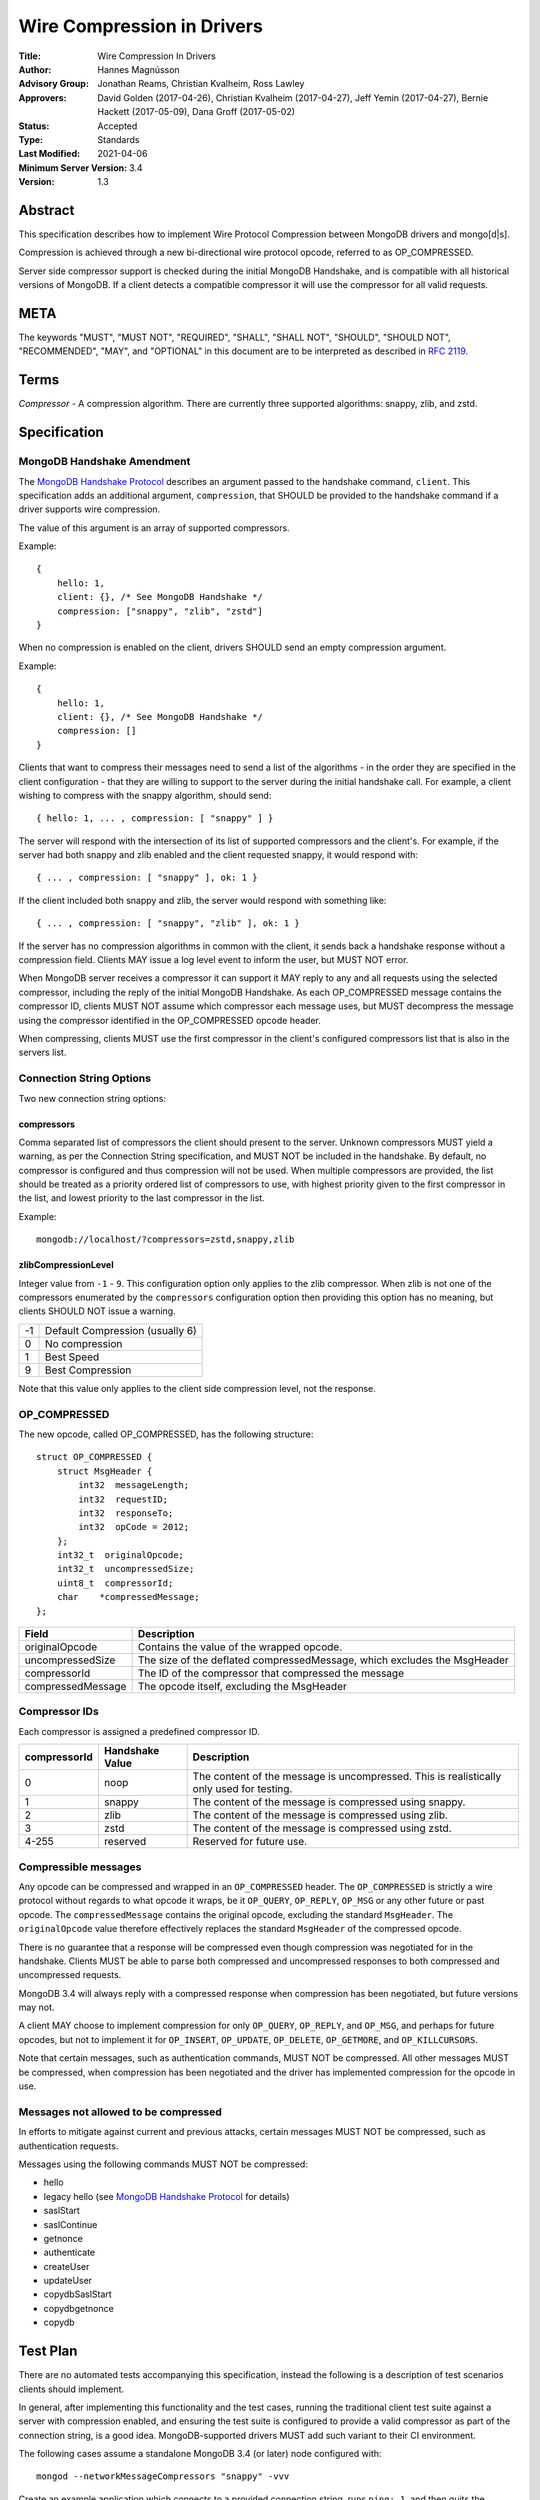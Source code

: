 ===========================
Wire Compression in Drivers
===========================


:Title: Wire Compression In Drivers
:Author: Hannes Magnússon
:Advisory Group: Jonathan Reams, Christian Kvalheim, Ross Lawley
:Approvers: David Golden (2017-04-26),
            Christian Kvalheim (2017-04-27),
            Jeff Yemin (2017-04-27),
            Bernie Hackett (2017-05-09),
            Dana Groff (2017-05-02) 
:Status: Accepted
:Type: Standards
:Last Modified: 2021-04-06
:Minimum Server Version: 3.4
:Version: 1.3


Abstract
========

This specification describes how to implement Wire Protocol Compression between
MongoDB drivers and mongo[d|s].

Compression is achieved through a new bi-directional wire protocol opcode,
referred to as OP_COMPRESSED.

Server side compressor support is checked during the initial MongoDB Handshake,
and is compatible with all historical versions of MongoDB.  If a client detects
a compatible compressor it will use the compressor for all valid requests.


META
====

The keywords "MUST", "MUST NOT", "REQUIRED", "SHALL", "SHALL NOT", "SHOULD",
"SHOULD NOT", "RECOMMENDED", "MAY", and "OPTIONAL" in this document are to be
interpreted as described in `RFC 2119 <https://www.ietf.org/rfc/rfc2119.txt>`_.



Terms
=====

*Compressor* - A compression algorithm.  There are currently three supported
algorithms: snappy, zlib, and zstd.

Specification
=============

MongoDB Handshake Amendment
---------------------------

The `MongoDB Handshake Protocol
<https://github.com/mongodb/specifications/blob/master/source/mongodb-handshake/handshake.rst>`_
describes an argument passed to the handshake command, ``client``.  This specification adds
an additional argument, ``compression``, that SHOULD be provided to the handshake command if
a driver supports wire compression.

The value of this argument is an array of supported compressors.

Example::

    {
        hello: 1,
        client: {}, /* See MongoDB Handshake */
        compression: ["snappy", "zlib", "zstd"]
    }

When no compression is enabled on the client, drivers SHOULD send an empty
compression argument.

Example::

    {
        hello: 1,
        client: {}, /* See MongoDB Handshake */
        compression: []
    }



Clients that want to compress their messages need to send a list of the
algorithms - in the order they are specified in the client configuration - that
they are willing to support to the server during the initial handshake call. For
example, a client wishing to compress with the snappy algorithm, should send::

    { hello: 1, ... , compression: [ "snappy" ] }

The server will respond with the intersection of its list of supported
compressors and the client's. For example, if the server had both snappy and
zlib enabled and the client requested snappy, it would respond with::

    { ... , compression: [ "snappy" ], ok: 1 }

If the client included both snappy and zlib, the server would respond with
something like::

    { ... , compression: [ "snappy", "zlib" ], ok: 1 }

If the server has no compression algorithms in common with the client, it sends
back a handshake response without a compression field. Clients MAY issue a log
level event to inform the user, but MUST NOT error.

When MongoDB server receives a compressor it can support it MAY reply to any
and all requests using the selected compressor, including the reply of the
initial MongoDB Handshake.
As each OP_COMPRESSED message contains the compressor ID, clients MUST NOT
assume which compressor each message uses, but MUST decompress the message
using the compressor identified in the OP_COMPRESSED opcode header.

When compressing, clients MUST use the first compressor in the client's
configured compressors list that is also in the servers list.


Connection String Options
-------------------------

Two new connection string options:

compressors
~~~~~~~~~~~
Comma separated list of compressors the client should present to the server.
Unknown compressors MUST yield a warning, as per the Connection String
specification, and MUST NOT be included in the handshake.
By default, no compressor is configured and thus compression will not be used.
When multiple compressors are provided, the list should be treated as a
priority ordered list of compressors to use, with highest priority given to the
first compressor in the list, and lowest priority to the last compressor in the
list.

Example::

    mongodb://localhost/?compressors=zstd,snappy,zlib
    

zlibCompressionLevel
~~~~~~~~~~~~~~~~~~~~
Integer value from ``-1`` - ``9``. This configuration option only applies to
the zlib compressor. When zlib is not one of the compressors enumerated by the
``compressors`` configuration option then providing this option has no meaning,
but clients SHOULD NOT issue a warning.

+-------+---------------------------------+
| -1    | Default Compression (usually 6) |
+-------+---------------------------------+
| 0     | No compression                  |
+-------+---------------------------------+
| 1     | Best Speed                      |
+-------+---------------------------------+
| 9     | Best Compression                |
+-------+---------------------------------+

Note that this value only applies to the client side compression level, not the
response.


OP_COMPRESSED
-------------

The new opcode, called OP_COMPRESSED, has the following structure::

    struct OP_COMPRESSED {
        struct MsgHeader {
            int32  messageLength;
            int32  requestID;
            int32  responseTo;
            int32  opCode = 2012;
        };
        int32_t  originalOpcode;
        int32_t  uncompressedSize;
        uint8_t  compressorId;
        char    *compressedMessage;
    };


+-------------------+--------------------------------------------------------------------------+
| Field             | Description                                                              |
+===================+==========================================================================+
| originalOpcode    | Contains the value of the wrapped opcode.                                |
+-------------------+--------------------------------------------------------------------------+
| uncompressedSize  | The size of the deflated compressedMessage, which excludes the MsgHeader |
+-------------------+--------------------------------------------------------------------------+
| compressorId      | The ID of the compressor that compressed the message                     |
+-------------------+--------------------------------------------------------------------------+
| compressedMessage | The opcode itself, excluding the MsgHeader                               |
+-------------------+--------------------------------------------------------------------------+

Compressor IDs
--------------

Each compressor is assigned a predefined compressor ID.

+-----------------+-----------------+--------------------------------------------------------+
| compressorId    | Handshake Value |  Description                                           |
+=================+=================+========================================================+
| 0               | noop            | The content of the message is uncompressed.            |
|                 |                 | This is realistically only used for testing.           |
+-----------------+-----------------+--------------------------------------------------------+
| 1               | snappy          | The content of the message is compressed using snappy. |
+-----------------+-----------------+--------------------------------------------------------+
| 2               | zlib            | The content of the message is compressed using zlib.   |
+-----------------+-----------------+--------------------------------------------------------+
| 3               | zstd            | The content of the message is compressed using zstd.   |
+-----------------+-----------------+--------------------------------------------------------+
| 4-255           | reserved        | Reserved for future use.                               |
+-----------------+-----------------+--------------------------------------------------------+


Compressible messages
---------------------

Any opcode can be compressed and wrapped in an ``OP_COMPRESSED`` header.
The ``OP_COMPRESSED`` is strictly a wire protocol without regards to what
opcode it wraps, be it ``OP_QUERY``, ``OP_REPLY``, ``OP_MSG`` or any other
future or past opcode.
The ``compressedMessage`` contains the original opcode, excluding the standard
``MsgHeader``. The ``originalOpcode`` value therefore effectively replaces the
standard ``MsgHeader`` of the compressed opcode.

There is no guarantee that a response will be compressed even though
compression was negotiated for in the handshake. Clients MUST be able to parse
both compressed and uncompressed responses to both compressed and uncompressed
requests.

MongoDB 3.4 will always reply with a compressed response when compression has
been negotiated, but future versions may not.

A client MAY choose to implement compression for only ``OP_QUERY``,
``OP_REPLY``, and ``OP_MSG``, and perhaps for future opcodes, but not to
implement it for ``OP_INSERT``, ``OP_UPDATE``, ``OP_DELETE``, ``OP_GETMORE``,
and ``OP_KILLCURSORS``.

Note that certain messages, such as authentication commands, MUST NOT be
compressed. All other messages MUST be compressed, when compression has been
negotiated and the driver has implemented compression for the opcode in use.


Messages not allowed to be compressed
-------------------------------------

In efforts to mitigate against current and previous attacks, certain messages
MUST NOT be compressed, such as authentication requests.

Messages using the following commands MUST NOT be compressed:

* hello
* legacy hello (see `MongoDB Handshake Protocol <https://github.com/mongodb/specifications/blob/master/source/mongodb-handshake/handshake.rst>`_ for details)
* saslStart
* saslContinue
* getnonce
* authenticate
* createUser
* updateUser
* copydbSaslStart
* copydbgetnonce
* copydb


Test Plan
=========

There are no automated tests accompanying this specification, instead the
following is a description of test scenarios clients should implement.

In general, after implementing this functionality and the test cases, running
the traditional client test suite against a server with compression enabled,
and ensuring the test suite is configured to provide a valid compressor as part
of the connection string, is a good idea. MongoDB-supported drivers MUST add
such variant to their CI environment.


The following cases assume a standalone MongoDB 3.4 (or later) node configured
with::

   mongod --networkMessageCompressors "snappy" -vvv

Create an example application which connects to a provided connection string,
runs ``ping: 1``, and then quits the program normally.

Connection strings, and results
-------------------------------

* mongodb://localhost:27017/?compressors=snappy

  mongod should have logged the following (the exact log output may differ depending on server version)::

   {"t":{"$date":"2021-04-08T13:28:38.885-06:00"},"s":"I",  "c":"NETWORK",  "id":22943,   "ctx":"listener","msg":"Connection accepted","attr":{"remote":"127.0.0.1:50635","uuid":"03961627-aec7-4543-8a17-9690f87273a6","connectionId":2,"connectionCount":1}}
   {"t":{"$date":"2021-04-08T13:28:38.886-06:00"},"s":"D3", "c":"EXECUTOR", "id":22983,   "ctx":"listener","msg":"Starting new executor thread in passthrough mode"}
   {"t":{"$date":"2021-04-08T13:28:38.887-06:00"},"s":"D3", "c":"-",        "id":5127801, "ctx":"thread27","msg":"Setting the Client","attr":{"client":"conn2"}}
   {"t":{"$date":"2021-04-08T13:28:38.887-06:00"},"s":"D2", "c":"COMMAND",  "id":21965,   "ctx":"conn2","msg":"About to run the command","attr":{"db":"admin","commandArgs":{"hello":1,"client":{"application":{"name":"MongoDB Shell"},"driver":{"name":"MongoDB Internal Client","version":"4.9.0-alpha7-555-g623aa8f"},"os":{"type":"Darwin","name":"Mac OS X","architecture":"x86_64","version":"19.6.0"}},"compression":["snappy"],"apiVersion":"1","apiStrict":true,"$db":"admin"}}}
   {"t":{"$date":"2021-04-08T13:28:38.888-06:00"},"s":"I",  "c":"NETWORK",  "id":51800,   "ctx":"conn2","msg":"client metadata","attr":{"remote":"127.0.0.1:50635","client":"conn2","doc":{"application":{"name":"MongoDB Shell"},"driver":{"name":"MongoDB Internal Client","version":"4.9.0-alpha7-555-g623aa8f"},"os":{"type":"Darwin","name":"Mac OS X","architecture":"x86_64","version":"19.6.0"}}}}
   {"t":{"$date":"2021-04-08T13:28:38.889-06:00"},"s":"D3", "c":"NETWORK",  "id":22934,   "ctx":"conn2","msg":"Starting server-side compression negotiation"}
   {"t":{"$date":"2021-04-08T13:28:38.889-06:00"},"s":"D3", "c":"NETWORK",  "id":22937,   "ctx":"conn2","msg":"supported compressor","attr":{"compressor":"snappy"}}
   {"t":{"$date":"2021-04-08T13:28:38.889-06:00"},"s":"I",  "c":"COMMAND",  "id":51803,   "ctx":"conn2","msg":"Slow query","attr":{"type":"command","ns":"admin.$cmd","appName":"MongoDB Shell","command":{"hello":1,"client":{"application":{"name":"MongoDB Shell"},"driver":{"name":"MongoDB Internal Client","version":"4.9.0-alpha7-555-g623aa8f"},"os":{"type":"Darwin","name":"Mac OS X","architecture":"x86_64","version":"19.6.0"}},"compression":["snappy"],"apiVersion":"1","apiStrict":true,"$db":"admin"},"numYields":0,"reslen":351,"locks":{},"remote":"127.0.0.1:50635","protocol":"op_query","durationMillis":1}}
   {"t":{"$date":"2021-04-08T13:28:38.890-06:00"},"s":"D2", "c":"QUERY",    "id":22783,   "ctx":"conn2","msg":"Received interrupt request for unknown op","attr":{"opId":596,"knownOps":[]}}
   {"t":{"$date":"2021-04-08T13:28:38.890-06:00"},"s":"D3", "c":"-",        "id":5127803, "ctx":"conn2","msg":"Released the Client","attr":{"client":"conn2"}}
   {"t":{"$date":"2021-04-08T13:28:38.890-06:00"},"s":"D3", "c":"-",        "id":5127801, "ctx":"conn2","msg":"Setting the Client","attr":{"client":"conn2"}}
   {"t":{"$date":"2021-04-08T13:28:38.891-06:00"},"s":"D3", "c":"NETWORK",  "id":22927,   "ctx":"conn2","msg":"Decompressing message","attr":{"compressor":"snappy"}}
   {"t":{"$date":"2021-04-08T13:28:38.891-06:00"},"s":"D2", "c":"COMMAND",  "id":21965,   "ctx":"conn2","msg":"About to run the command","attr":{"db":"admin","commandArgs":{"whatsmyuri":1,"apiStrict":false,"$db":"admin","apiVersion":"1"}}}
   {"t":{"$date":"2021-04-08T13:28:38.892-06:00"},"s":"I",  "c":"COMMAND",  "id":51803,   "ctx":"conn2","msg":"Slow query","attr":{"type":"command","ns":"admin.$cmd","appName":"MongoDB Shell","command":{"whatsmyuri":1,"apiStrict":false,"$db":"admin","apiVersion":"1"},"numYields":0,"reslen":63,"locks":{},"remote":"127.0.0.1:50635","protocol":"op_msg","durationMillis":0}}
   {"t":{"$date":"2021-04-08T13:28:38.892-06:00"},"s":"D2", "c":"QUERY",    "id":22783,   "ctx":"conn2","msg":"Received interrupt request for unknown op","attr":{"opId":597,"knownOps":[]}}
   {"t":{"$date":"2021-04-08T13:28:38.892-06:00"},"s":"D3", "c":"NETWORK",  "id":22925,   "ctx":"conn2","msg":"Compressing message","attr":{"compressor":"snappy"}}
   {"t":{"$date":"2021-04-08T13:28:38.893-06:00"},"s":"D3", "c":"-",        "id":5127803, "ctx":"conn2","msg":"Released the Client","attr":{"client":"conn2"}}
   {"t":{"$date":"2021-04-08T13:28:38.893-06:00"},"s":"D3", "c":"-",        "id":5127801, "ctx":"conn2","msg":"Setting the Client","attr":{"client":"conn2"}}
   {"t":{"$date":"2021-04-08T13:28:38.895-06:00"},"s":"D3", "c":"NETWORK",  "id":22927,   "ctx":"conn2","msg":"Decompressing message","attr":{"compressor":"snappy"}}
   {"t":{"$date":"2021-04-08T13:28:38.895-06:00"},"s":"D2", "c":"COMMAND",  "id":21965,   "ctx":"conn2","msg":"About to run the command","attr":{"db":"admin","commandArgs":{"buildinfo":1.0,"apiStrict":false,"$db":"admin","apiVersion":"1"}}}
   {"t":{"$date":"2021-04-08T13:28:38.896-06:00"},"s":"I",  "c":"COMMAND",  "id":51803,   "ctx":"conn2","msg":"Slow query","attr":{"type":"command","ns":"admin.$cmd","appName":"MongoDB Shell","command":{"buildinfo":1.0,"apiStrict":false,"$db":"admin","apiVersion":"1"},"numYields":0,"reslen":2606,"locks":{},"remote":"127.0.0.1:50635","protocol":"op_msg","durationMillis":0}}
   {"t":{"$date":"2021-04-08T13:28:38.896-06:00"},"s":"D2", "c":"QUERY",    "id":22783,   "ctx":"conn2","msg":"Received interrupt request for unknown op","attr":{"opId":598,"knownOps":[]}}
   {"t":{"$date":"2021-04-08T13:28:38.897-06:00"},"s":"D3", "c":"NETWORK",  "id":22925,   "ctx":"conn2","msg":"Compressing message","attr":{"compressor":"snappy"}}
   {"t":{"$date":"2021-04-08T13:28:38.897-06:00"},"s":"D3", "c":"-",        "id":5127803, "ctx":"conn2","msg":"Released the Client","attr":{"client":"conn2"}}
   {"t":{"$date":"2021-04-08T13:28:38.897-06:00"},"s":"D3", "c":"-",        "id":5127801, "ctx":"conn2","msg":"Setting the Client","attr":{"client":"conn2"}}
   {"t":{"$date":"2021-04-08T13:28:38.898-06:00"},"s":"D3", "c":"NETWORK",  "id":22927,   "ctx":"conn2","msg":"Decompressing message","attr":{"compressor":"snappy"}}
   {"t":{"$date":"2021-04-08T13:28:38.899-06:00"},"s":"D2", "c":"COMMAND",  "id":21965,   "ctx":"conn2","msg":"About to run the command","attr":{"db":"admin","commandArgs":{"endSessions":[{"id":{"$uuid":"c4866af5-ed6b-4f01-808b-51a3f8aaaa08"}}],"$db":"admin","apiVersion":"1","apiStrict":true}}}
   {"t":{"$date":"2021-04-08T13:28:38.899-06:00"},"s":"I",  "c":"COMMAND",  "id":51803,   "ctx":"conn2","msg":"Slow query","attr":{"type":"command","ns":"admin.$cmd","appName":"MongoDB Shell","command":{"endSessions":[{"id":{"$uuid":"c4866af5-ed6b-4f01-808b-51a3f8aaaa08"}}],"$db":"admin","apiVersion":"1","apiStrict":true},"numYields":0,"reslen":38,"locks":{},"remote":"127.0.0.1:50635","protocol":"op_msg","durationMillis":0}}
   {"t":{"$date":"2021-04-08T13:28:38.900-06:00"},"s":"D2", "c":"QUERY",    "id":22783,   "ctx":"conn2","msg":"Received interrupt request for unknown op","attr":{"opId":599,"knownOps":[]}}
   {"t":{"$date":"2021-04-08T13:28:38.900-06:00"},"s":"D3", "c":"NETWORK",  "id":22925,   "ctx":"conn2","msg":"Compressing message","attr":{"compressor":"snappy"}}
   {"t":{"$date":"2021-04-08T13:28:38.900-06:00"},"s":"D3", "c":"-",        "id":5127803, "ctx":"conn2","msg":"Released the Client","attr":{"client":"conn2"}}
   {"t":{"$date":"2021-04-08T13:28:38.901-06:00"},"s":"D3", "c":"-",        "id":5127801, "ctx":"conn2","msg":"Setting the Client","attr":{"client":"conn2"}}
   {"t":{"$date":"2021-04-08T13:28:38.901-06:00"},"s":"D2", "c":"NETWORK",  "id":22986,   "ctx":"conn2","msg":"Session from remote encountered a network error during SourceMessage","attr":{"remote":"127.0.0.1:50635","error":{"code":6,"codeName":"HostUnreachable","errmsg":"Connection closed by peer"}}}
   {"t":{"$date":"2021-04-08T13:28:38.902-06:00"},"s":"D1", "c":"-",        "id":23074,   "ctx":"conn2","msg":"User assertion","attr":{"error":"HostUnreachable: Connection closed by peer","file":"src/mongo/transport/service_state_machine.cpp","line":410}}
   {"t":{"$date":"2021-04-08T13:28:38.902-06:00"},"s":"W",  "c":"EXECUTOR", "id":4910400, "ctx":"conn2","msg":"Terminating session due to error","attr":{"error":{"code":6,"codeName":"HostUnreachable","errmsg":"Connection closed by peer"}}}
   {"t":{"$date":"2021-04-08T13:28:38.902-06:00"},"s":"I",  "c":"NETWORK",  "id":5127900, "ctx":"conn2","msg":"Ending session","attr":{"error":{"code":6,"codeName":"HostUnreachable","errmsg":"Connection closed by peer"}}}
   {"t":{"$date":"2021-04-08T13:28:38.903-06:00"},"s":"I",  "c":"NETWORK",  "id":22944,   "ctx":"conn2","msg":"Connection ended","attr":{"remote":"127.0.0.1:50635","uuid":"03961627-aec7-4543-8a17-9690f87273a6","connectionId":2,"connectionCount":0}}
   {"t":{"$date":"2021-04-08T13:28:38.903-06:00"},"s":"D3", "c":"-",        "id":5127803, "ctx":"conn2","msg":"Released the Client","attr":{"client":"conn2"}}

  The result of the program should have been::

   { "ok" : 1 }


* mongodb://localhost:27017/?compressors=snoopy

  mongod should have logged the following::

   {"t":{"$date":"2021-04-20T09:57:26.823-06:00"},"s":"D2", "c":"COMMAND",  "id":21965,   "ctx":"conn5","msg":"About to run the command","attr":{"db":"admin","commandArgs":{"hello":1,"client":{"driver":{"name":"mongo-csharp-driver","version":"2.12.2.0"},"os":{"type":"macOS","name":"Darwin 19.6.0 Darwin Kernel Version 19.6.0: Tue Jan 12 22:13:05 PST 2021; root:xnu-6153.141.16~1/RELEASE_X86_64","architecture":"x86_64","version":"19.6.0"},"platform":".NET 5.0.3"},"compression":[],"$readPreference":{"mode":"secondaryPreferred"},"$db":"admin"}}}
   {"t":{"$date":"2021-04-20T09:57:26.823-06:00"},"s":"I",  "c":"NETWORK",  "id":51800,   "ctx":"conn5","msg":"client metadata","attr":{"remote":"127.0.0.1:54372","client":"conn5","doc":{"driver":{"name":"mongo-csharp-driver","version":"2.12.2.0"},"os":{"type":"macOS","name":"Darwin 19.6.0 Darwin Kernel Version 19.6.0: Tue Jan 12 22:13:05 PST 2021; root:xnu-6153.141.16~1/RELEASE_X86_64","architecture":"x86_64","version":"19.6.0"},"platform":".NET 5.0.3"}}}
   {"t":{"$date":"2021-04-20T09:57:26.824-06:00"},"s":"D3", "c":"NETWORK",  "id":22934,   "ctx":"conn5","msg":"Starting server-side compression negotiation"}
   {"t":{"$date":"2021-04-20T09:57:26.824-06:00"},"s":"D3", "c":"NETWORK",  "id":22936,   "ctx":"conn5","msg":"No compressors provided"}
   {"t":{"$date":"2021-04-20T09:57:26.825-06:00"},"s":"I",  "c":"COMMAND",  "id":51803,   "ctx":"conn5","msg":"Slow query","attr":{"type":"command","ns":"admin.$cmd","command":{"hello":1,"client":{"driver":{"name":"mongo-csharp-driver","version":"2.12.2.0"},"os":{"type":"macOS","name":"Darwin 19.6.0 Darwin Kernel Version 19.6.0: Tue Jan 12 22:13:05 PST 2021; root:xnu-6153.141.16~1/RELEASE_X86_64","architecture":"x86_64","version":"19.6.0"},"platform":".NET 5.0.3"},"compression":[],"$readPreference":{"mode":"secondaryPreferred"},"$db":"admin"},"numYields":0,"reslen":319,"locks":{},"remote":"127.0.0.1:54372","protocol":"op_query","durationMillis":1}}

  e.g., empty compression: [] array. No operations should have been compressed.

  The results of the program should have been::

   WARNING: Unsupported compressor: 'snoopy'
   { "ok" : 1 }


* mongodb://localhost:27017/?compressors=snappy,zlib

  mongod should have logged the following::

   {"t":{"$date":"2021-04-08T13:28:38.898-06:00"},"s":"D3", "c":"NETWORK",  "id":22927,   "ctx":"conn2","msg":"Decompressing message","attr":{"compressor":"snappy"}}

  The results of the program should have been::

   { "ok" : 1 }


* mongodb://localhost:27017/?compressors=zlib,snappy

  mongod should have logged the following::

   {"t":{"$date":"2021-04-08T13:28:38.898-06:00"},"s":"D3", "c":"NETWORK",  "id":22927,   "ctx":"conn2","msg":"Decompressing message","attr":{"compressor":"zlib"}}

  The results of the program should have been::

   { "ok" : 1 }

* Create example program that authenticates to the server using SCRAM-SHA-1,
  then creates another user (MONGODB-CR), then runs hello followed with
  serverStatus.
* Reconnect to the same server using the created MONGODB-CR credentials.
  Observe that the only command that was decompressed on the server was
  ``serverStatus``, while the server replied with OP_COMPRESSED for at least
  the serverStatus command.






Motivation For Change
=====================

Drivers provide the canonical interface to MongoDB. Most tools for MongoDB are
written with the aid of MongoDB drivers. There exist a lot of tools for MongoDB
that import massive datasets which could stand to gain a lot from compression.
Even day-to-day applications stand to gain from reduced bandwidth utilization
at low cpu costs, especially when doing large reads off the network.

Not all use cases fit compression, but we will allow users to decide if wire
compression is right for them.


Design rationale
================

Snappy has minimal cost and provides a reasonable compression ratio, but it is
not expected to be available for all languages MongoDB Drivers support.
Supporting zlib is therefore important to the ecosystem, but for languages that
do support snappy we expected it to be the default choice.  While snappy has no
knobs to tune, zlib does have support for specifying the compression level
(tuned from speed to compression). As we don’t anticipate adding support for
compression libraries with complex knobs to tune this specification has opted
not to define a complex configuration structure and only define the currently
relevant ``zlibCompressionLevel``. When other compression libraries are
supported, adding support for configuring that library (if any is needed)
should be handled on a case by case basis.

More recently, the MongoDB server added Zstandard (zstd) support for another
modern alternative to zlib.


Backwards Compatibility
=======================

The new argument provided to the MongoDB Handshake has no backwards compatible
implications as servers that do not expect it will simply ignore it.  This
means a server will therefore never reply with a list of acceptable compressors
which in turns means a client CANNOT use the OP_COMPRESSED opcode.


Reference Implementation
========================

* `mongoc <https://jira.mongodb.org/browse/CDRIVER-2116>`_


Future Work
===========

Possible future improvements include defining an API to determine compressor
and configuration per operation, rather than needing to create two different
client pools, one for compression and one without, when the user is expecting
only needing to (not) compress very few operations.



Q & A
=====
* Statistics?
   * See `serverStatus
     <https://docs.mongodb.com/manual/reference/command/serverStatus/>`_ in the
     server

* How to try this/enable it?
   * mongod --networkMessageCompressors "snappy"

* The server MAY reply with compressed data even if the request was not compressed?
   * Yes, and this is in fact the behaviour of MongoDB 3.4

* Can drivers compress the initial MongoDB Handshake/hello request?
   * No.

* Can the server reply to the MongoDB Handshake/hello compressed?
   * Yes, yes it can. Be aware it is completely acceptable for the server to
     use compression for any and all replies, using any supported
     compressor, when the client announced support for compression - this
     includes the reply to the actual MongoDB Handshake/hello where the
     support was announced.

* This is billed a MongoDB 3.6 feature -- but I hear it works with MongoDB3.4?
   * Yes, it does. All MongoDB versions support the ``compression`` argument
     to the initial handshake and all MongoDB versions will reply with an intersection
     of compressors it supports. This works even with MongoDB 3.0, as it
     will not reply with any compressors. It also works with MongoDB 3.4
     which will reply with ``snappy`` if it was part of the driver's list.
     MongoDB 3.6 will likely include zlib support.

* Which compressors are currently supported?
   * MongoDB 3.4 supports ``snappy``
   * MongoDB 3.6 supports ``snappy`` and ``zlib``
   * MongoDB 4.2 supports ``snappy``, ``zlib``, and ``zstd``

* My language supports xyz compressor, should I announce them all in the handshake?
   * No. But you are allowed to if you really want to make sure you can use
     that compressor with MongoDB 42 and your current driver versions.

* My language does not support xzy compressor. What do I do?
   * That is OK. You don’t have to support xyz.

* No MongoDB supported compressors are available for my language
   * That is OK. You don’t have to support compressors you can’t support.
     All it means is you can’t compress the request, and since you never
     declared support for any compressor, you won’t be served with
     compressed responses either.

* Why did the server not support zlib in MongoDB 3.4?
   * Snappy was selected for its very low performance hit, while giving
     reasonable compression, resulting in quite significant bandwidth
     reduction.  Zlib characteristics are slightly different out-of-the-box
     and did not make sense for the initial goal of reducing bandwidth
     between replica set nodes.

* If snappy is preferable to zlib, why add support for zlib in MongoDB 3.6?
   * Zlib is available on every platform known to man. Snappy is not. Having
     zlib support makes sense for client traffic, which could originate on
     any type of platform, which may or may not support snappy.



Changelog
=========

+------------+--------------------------------------------------------+
| 2021-04-06 | v1.3 Use 'hello' command                               |
+------------+--------------------------------------------------------+
| 2019-05-13 | v1.2 Add zstd as supported compression algorithm       |
+------------+--------------------------------------------------------+
| 2017-06-13 | v1.1 Don't require clients to implement legacy opcodes |
+------------+--------------------------------------------------------+
| 2017-05-10 | v1.0 Initial commit                                    |
+------------+--------------------------------------------------------+
